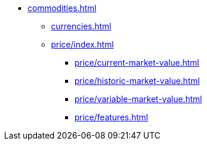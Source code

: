 
* xref:commodities.adoc[]
** xref:currencies.adoc[]
** xref:price/index.adoc[]
*** xref:price/current-market-value.adoc[]
*** xref:price/historic-market-value.adoc[]
*** xref:price/variable-market-value.adoc[]
*** xref:price/features.adoc[]
